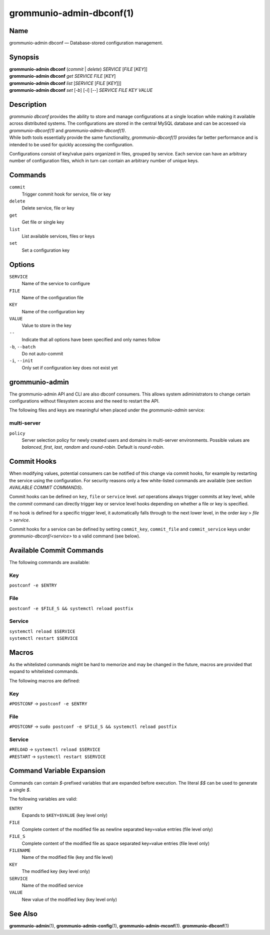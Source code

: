 =========================
grommunio-admin-dbconf(1)
=========================

Name
====

grommunio-admin dbconf — Database-stored configuration management.

Synopsis
========

| **grommunio-admin dbconf** (*commit* \| *delete*) *SERVICE* [*FILE*
  [*KEY*]]
| **grommunio-admin dbconf** *get* *SERVICE* *FILE* [*KEY*]
| **grommunio-admin dbconf** *list* [*SERVICE* [*FILE* [*KEY*]]]
| **grommunio-admin dbconf** *set* [*-b*] [*-i*] [--] *SERVICE* *FILE*
  *KEY* *VALUE*

Description
===========

| *grommunio dbconf* provides the ability to store and manage
  configurations at a single location while making it available across
  distributed systems. The configurations are stored in the central
  MySQL database and can be accessed via *grommunio-dbconf(1)* and
  *grommunio-admin-dbconf(1)*.
| While both tools essentially provide the same functionality,
  *grommunio-dbconf(1)* provides far better performance and is intended
  to be used for quickly accessing the configuration.

Configurations consist of key/value pairs organized in files, grouped by
service. Each service can have an arbitrary number of configuration
files, which in turn can contain an arbitrary number of unique keys.

Commands
========

``commit``
   Trigger commit hook for service, file or key
``delete``
   Delete service, file or key
``get``
   Get file or single key
``list``
   List available services, files or keys
``set``
   Set a configuration key

Options
=======

``SERVICE``
   Name of the service to configure
``FILE``
   Name of the configuration file
``KEY``
   Name of the configuration key
``VALUE``
   Value to store in the key
``--``
   Indicate that all options have been specified and only names follow
``-b``, ``--batch``
   Do not auto-commit
``-i``, ``--init``
   Only set if configuration key does not exist yet

grommunio-admin
===============

The grommunio-admin API and CLI are also dbconf consumers. This allows
system adiministrators to change certain configurations without filesystem
access and the need to restart the API.

The following files and keys are meaningful when placed under the
`grommunio-admin` service:

multi-server
------------
``policy``
      Server selection policy for newly created users and domains in multi-server environments. Possible values are *balanced*, *first*, *last*, *random* and *round-robin*. Default is *round-robin*.

Commit Hooks
============

When modifying values, potential consumers can be notified of this
change via commit hooks, for example by restarting the service using the
configuration. For security reasons only a few white-listed commands are
available (see section *AVAILABLE COMMIT COMMANDS*).

Commit hooks can be defined on ``key``, ``file`` or ``service`` level.
*set* operations always trigger commits at key level, while the *commit*
command can directly trigger key or service level hooks depending on
whether a file or key is specified.

If no hook is defined for a specific trigger level, it automatically
falls through to the next lower level, in the order *key* > *file* >
*service*.

Commit hooks for a service can be defined by setting ``commit_key``,
``commit_file`` and ``commit_service`` keys under
*grommunio-dbconf/<service>* to a valid command (see below).

Available Commit Commands
=========================

The following commands are available:

Key
---

``postconf -e $ENTRY``

File
----

``postconf -e $FILE_S && systemctl reload postfix``

Service
-------

| ``systemctl reload $SERVICE``
| ``systemctl restart $SERVICE``

Macros
======

As the whitelisted commands might be hard to memorize and may be changed in
the future, macros are provided that expand to whitelisted commands.

The following macros are defined:

Key
---

``#POSTCONF`` -> ``postconf -e $ENTRY``


File
----

``#POSTCONF`` -> ``sudo postconf -e $FILE_S && systemctl reload postfix``

Service
-------

| ``#RELOAD`` -> ``systemctl reload $SERVICE``
| ``#RESTART`` -> ``systemctl restart $SERVICE``


Command Variable Expansion
==========================

Commands can contain *$*-prefixed variables that are expanded before
execution. The literal *$$* can be used to generate a single *$*.

The following variables are valid:

``ENTRY``
   Expands to ``$KEY=$VALUE`` (key level only)
``FILE``
   Complete content of the modified file as newline separated key=value
   entries (file level only)
``FILE_S``
   Complete content of the modified file as space separated key=value
   entries (file level only)
``FILENAME``
   Name of the modified file (key and file level)
``KEY``
   The modified key (key level only)
``SERVICE``
   Name of the modified service
``VALUE``
   New value of the modified key (key level only)

See Also
========

**grommunio-admin**\ (1), **grommunio-admin-config**\ (1),
**grommunio-admin-mconf**\ (1). **grommunio-dbconf**\ (1)

